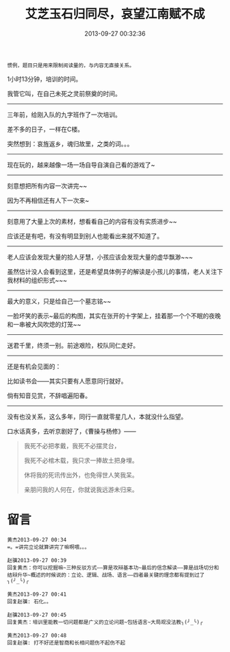 #+TITLE: 艾芝玉石归同尽，哀望江南赋不成
#+DATE: 2013-09-27 00:32:36
#+TAGS: 人人网, 抽风
#+CATEGORY: 
#+LINK: 
#+DESCRIPTION: 
#+LAYOUT: post


#+BEGIN_EXAMPLE
惯例，题目只是用来限制阅读量的，与内容无直接关系。 
#+END_EXAMPLE

1小时13分钟，培训的时间。

我管它叫，在自己未死之灵前祭奠的时间。
 ------------------------------------------

三年前，给刚入队的九字班作了一次培训。

差不多的日子，一样在C楼。

突然想到：哀旌返乡，魂归故里，之类的词。。。

 ------------------------------------------
现在玩的，越来越像一场一场自导自演自己看的游戏了~

 ------------------------------------------
刻意想把所有内容一次讲完~~

因为不再相信还有人下一次来~

 ------------------------------------------
刻意用了大量上次的素材，想看看自己的内容有没有实质进步~~

应该还是有吧，有没有明显到别人也能看出来就不知道了。

 ------------------------------------------
老人应该会发现大量的拾人牙慧，小孩应该会发现大量的虚华飘渺~~~

虽然估计没人会看到这里，还是希望具体例子的解读是小孩儿的事情，老人关注下我材料的组织形式~~~

 ------------------------------------------
最大的意义，只是给自己一个墓志铭~~

一脸坏笑的表示~最后的构图，其实在张开的十字架上，挂着那一个个不眠的夜晚和一串被大风吹熄的灯笼~~

 ------------------------------------------
送君千里，终须一别。前途艰险，校队同仁走好。

 ------------------------------------------
还是有机会见面的：

比如读书会——其实只要有人愿意同行就好。

倘有知音见赏，不辞唱遍阳春。

 ------------------------------------------
没有也没关系，这么多年，同行一直就零星几人，本就没什么指望。

口水话真多，去听京剧好了，《曹操与杨修》——
#+BEGIN_QUOTE
我死不必把孝戴，我死不必摆灵台，

我死不必棺木载，我只求一捧故土把身埋。

休将我的死讯传出外，也免得世人笑我呆。

亲朋问我的人何在，你就说我远游未归来。
#+END_QUOTE

* 留言
#+BEGIN_EXAMPLE
黄杰2013-09-27 00:34
=。=讲完立论就算讲完了嘛啊喂。。。

赵骥2013-09-27 00:39
回复黄杰：你可以挖掘嘛~三种反驳方式——算是攻辩基本功~最后的信念解读——算是战场切分和结辩升华~概述的时候说的：立论、逻辑、战场、语言——四者最关键的理念都有提到过了╮(╯_╰)╭

黄杰2013-09-27 00:41
回复赵骥: 石化。。

赵骥2013-09-27 00:45
回复黄杰：培训里能教一切问题都是广义的立论问题~包括语言~大局观没法教╮(╯_╰)╭

黄杰2013-09-27 00:48
回复赵骥: 打不好还是智商和长相问题伤不起伤不起
#+END_EXAMPLE
